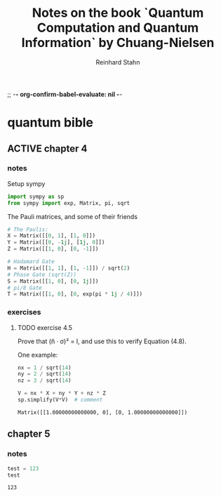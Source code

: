 ;; -*- org-confirm-babel-evaluate: nil -*-

#+title:  Notes on the book `Quantum Computation and Quantum Information` by Chuang-Nielsen
#+author: Reinhard Stahn

* quantum bible
** ACTIVE chapter 4
  :PROPERTIES:
  :header-args:python: :session *chapter-4* :tangle yes :comments link :results silent
  :END:
*** notes
Setup sympy

#+name: setup-chapter-4
#+begin_src python
  import sympy as sp
  from sympy import exp, Matrix, pi, sqrt
#+end_src

The Pauli matrices, and some of their friends

#+name: paulis-and-friends
#+begin_src python
  # The Paulis:
  X = Matrix([[0, 1], [1, 0]])
  Y = Matrix([[0, -1j], [1j, 0]])
  Z = Matrix([[1, 0], [0, -1]])

  # Hadamard Gate
  H = Matrix([[1, 1], [1, -1]]) / sqrt(2)
  # Phase Gate (sqrt(Z))
  S = Matrix([[1, 0], [0, 1j]])
  # pi/8 Gate
  T = Matrix([[1, 0], [0, exp(pi * 1j / 4)]])
#+end_src

*** exercises
**** TODO exercise 4.5
Prove that (n̂ · σ)² = I, and use this to verify Equation (4.8).

One example:

#+name: exercise-4.5-1
#+begin_src python :results replace
  nx = 1 / sqrt(14)
  ny = 2 / sqrt(14)
  nz = 3 / sqrt(14)

  V = nx * X + ny * Y + nz * Z
  sp.simplify(V*V)  # comment
#+end_src

#+RESULTS: exercise-4.5-1
: Matrix([[1.00000000000000, 0], [0, 1.00000000000000]])

** chapter 5
  :PROPERTIES:
  :header-args:python: :session *chapter-5* :tangle yes :comments link :results silent
  :END:
*** notes
#+name: dummy
#+begin_src python :results replace
  test = 123
  test
#+end_src

#+RESULTS: dummy
: 123
